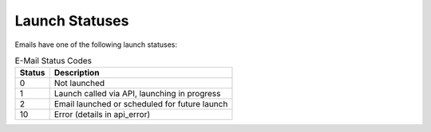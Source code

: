 Launch Statuses
---------------

Emails have one of the following launch statuses:

.. list-table:: E-Mail Status Codes
   :header-rows: 1

   * - Status
     - Description
   * - 0
     - Not launched
   * - 1
     - Launch called via API, launching in progress
   * - 2
     - Email launched or scheduled for future launch
   * - 10
     - Error (details in api_error)